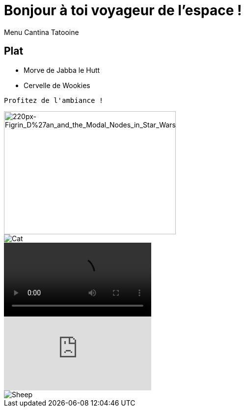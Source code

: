 = Bonjour à toi voyageur de l'espace !
Menu Cantina Tatooine

== Plat
* Morve de Jabba le Hutt
* Cervelle de Wookies

[source,bash]
Profitez de l'ambiance !

image::https://upload.wikimedia.org/wikipedia/en/thumb/a/a7/Figrin_D%27an_and_the_Modal_Nodes_in_Star_Wars_Episode_IV.jpg/220px-Figrin_D%27an_and_the_Modal_Nodes_in_Star_Wars_Episode_IV.jpg[220px-Figrin_D%27an_and_the_Modal_Nodes_in_Star_Wars_Episode_IV, 350, 250]
image::https://puu.sh/GYqk0.gif[Cat]
video::https://puu.sh/FAW62.mp4[]
video::olOfpzW50P8[youtube]
image::https://puu.sh/GYqqB.gif[Sheep]